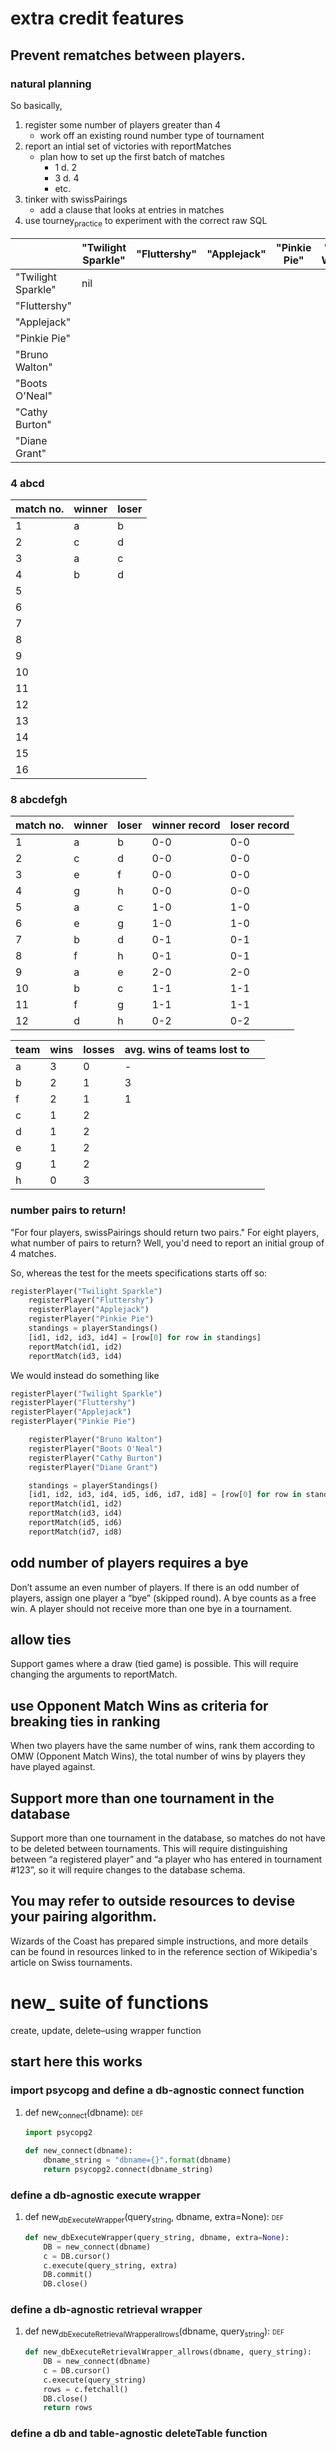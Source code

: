 * extra credit features
** Prevent rematches between players.
*** natural planning
So basically, 

1. register some number of players greater than 4
   - work off an existing round number type of tournament
2. report an intial set of victories with reportMatches
   - plan how to set up the first batch of matches
     - 1 d. 2
     - 3 d. 4
     - etc.
3. tinker with swissPairings
   - add a clause that looks at entries in matches
4. use tourney_practice to experiment with the correct raw SQL 

|                    | "Twilight Sparkle" | "Fluttershy" | "Applejack" | "Pinkie Pie" | "Bruno Walton" | "Boots O'Neal" | "Cathy Burton" | "Diane Grant" |
|--------------------+--------------------+--------------+-------------+--------------+----------------+----------------+----------------+---------------|
| "Twilight Sparkle" | nil                |              |             |              |                |                |                |               |
| "Fluttershy"       |                    |              |             |              |                |                |                |               |
| "Applejack"        |                    |              |             |              |                |                |                |               |
| "Pinkie Pie"       |                    |              |             |              |                |                |                |               |
| "Bruno Walton"     |                    |              |             |              |                |                |                |               |
| "Boots O'Neal"     |                    |              |             |              |                |                |                |               |
| "Cathy Burton"     |                    |              |             |              |                |                |                |               |
| "Diane Grant"      |                    |              |             |              |                |                |                |               |
*** 4 abcd
| match no. | winner | loser |
|-----------+--------+-------|
|         1 | a      | b     |
|         2 | c      | d     |
|-----------+--------+-------|
|         3 | a      | c     |
|         4 | b      | d     |
|         5 |        |       |
|         6 |        |       |
|         7 |        |       |
|         8 |        |       |
|         9 |        |       |
|        10 |        |       |
|        11 |        |       |
|        12 |        |       |
|        13 |        |       |
|        14 |        |       |
|        15 |        |       |
|        16 |        |       |
*** 8 abcdefgh
| match no. | winner | loser | winner record | loser record |
|-----------+--------+-------+---------------+--------------|
|         1 | a      | b     |           0-0 |          0-0 |
|         2 | c      | d     |           0-0 |          0-0 |
|         3 | e      | f     |           0-0 |          0-0 |
|         4 | g      | h     |           0-0 |          0-0 |
|-----------+--------+-------+---------------+--------------|
|         5 | a      | c     |           1-0 |          1-0 |
|         6 | e      | g     |           1-0 |          1-0 |
|         7 | b      | d     |           0-1 |          0-1 |
|         8 | f      | h     |           0-1 |          0-1 |
|-----------+--------+-------+---------------+--------------|
|         9 | a      | e     |           2-0 |          2-0 |
|        10 | b      | c     |           1-1 |          1-1 |
|        11 | f      | g     |           1-1 |          1-1 |
|        12 | d      | h     |           0-2 |          0-2 |
|-----------+--------+-------+---------------+--------------|


| team | wins | losses | avg. wins of teams lost to |   |
|------+------+--------+----------------------------+---|
| a    |    3 |      0 |                          - |   |
| b    |    2 |      1 |                          3 |   |
| f    |    2 |      1 |                          1 |   |
| c    |    1 |      2 |                            |   |
| d    |    1 |      2 |                            |   |
| e    |    1 |      2 |                            |   |
| g    |    1 |      2 |                            |   |
| h    |    0 |      3 |                            |   |


*** number pairs to return!
    "For four players, swissPairings should return two pairs."
For eight players, what number of pairs to return?
Well, you'd need to report an initial group of 4 matches.

So, whereas the test for the meets specifications starts off so:

#+BEGIN_SRC python
registerPlayer("Twilight Sparkle")
    registerPlayer("Fluttershy")
    registerPlayer("Applejack")
    registerPlayer("Pinkie Pie")
    standings = playerStandings()
    [id1, id2, id3, id4] = [row[0] for row in standings]
    reportMatch(id1, id2)
    reportMatch(id3, id4)
#+END_SRC

We would instead do something like

#+BEGIN_SRC python
registerPlayer("Twilight Sparkle")
registerPlayer("Fluttershy")
registerPlayer("Applejack")
registerPlayer("Pinkie Pie")

    registerPlayer("Bruno Walton")
    registerPlayer("Boots O'Neal")
    registerPlayer("Cathy Burton")
    registerPlayer("Diane Grant")

    standings = playerStandings()
    [id1, id2, id3, id4, id5, id6, id7, id8] = [row[0] for row in standings]
    reportMatch(id1, id2)
    reportMatch(id3, id4)
    reportMatch(id5, id6)
    reportMatch(id7, id8)
#+END_SRC
** odd number of players requires a bye
 Don’t assume an even number of players. If there is an odd number of
 players, assign one player a “bye” (skipped round). A bye counts as a
 free win. A player should not receive more than one bye in a
 tournament.
** allow ties
 Support games where a draw (tied game) is possible. This will require
 changing the arguments to reportMatch.
** use Opponent Match Wins as criteria for breaking ties in ranking
 When two players have the same number of wins, rank them according to
 OMW (Opponent Match Wins), the total number of wins by players they
 have played against.
**  Support more than one tournament in the database
 Support more than one tournament in the database, so matches do not
 have to be deleted between tournaments. This will require
 distinguishing between “a registered player” and “a player who has
 entered in tournament #123”, so it will require changes to the
 database schema.
** You may refer to outside resources to devise your pairing algorithm.
Wizards of the Coast has prepared simple instructions, and more
details can be found in resources linked to in the reference section
of Wikipedia's article on Swiss tournaments.
* new_ suite of functions
create, update, delete--using wrapper function
** start here this works
*** import psycopg and define a db-agnostic connect function
**** def new_connect(dbname):						:def:
#+BEGIN_SRC python :session *Python* :results output :tangle yes
import psycopg2

def new_connect(dbname):
    dbname_string = "dbname={}".format(dbname)
    return psycopg2.connect(dbname_string)
#+END_SRC
*** define a db-agnostic execute wrapper
**** def new_dbExecuteWrapper(query_string, dbname, extra=None):	:def:
#+BEGIN_SRC python :session *Python* :results output :tangle yes
def new_dbExecuteWrapper(query_string, dbname, extra=None):
    DB = new_connect(dbname)
    c = DB.cursor()
    c.execute(query_string, extra)
    DB.commit()
    DB.close()
#+END_SRC
*** define a db-agnostic retrieval wrapper
**** def new_dbExecuteRetrievalWrapper_allrows(dbname, query_string):	:def:
#+BEGIN_SRC python :session *Python* :results output :tangle yes
def new_dbExecuteRetrievalWrapper_allrows(dbname, query_string):
    DB = new_connect(dbname)
    c = DB.cursor()
    c.execute(query_string)
    rows = c.fetchall()
    DB.close()    
    return rows

#+END_SRC

#+RESULTS:

*** define a db and table-agnostic deleteTable function
**** def new_deleteTable(dbname, table_name):				:def:
#+BEGIN_SRC python :session *Python* :results output :tangle yes
def new_deleteTable(dbname, table_name):
    tb_name = table_name
    sql_keywords = """DELETE FROM """
    query = sql_keywords + tb_name
    table_nm = (table_name,)
    new_dbExecuteWrapper(query, dbname)
#+END_SRC

#+BEGIN_SRC python :session *Python* :results output
new_deleteTable("tourney_practice", "matchez")
#+END_SRC    

#+BEGIN_SRC python :session *Python* :results output
new_deleteTable("tourney_practice", "playerz")
#+END_SRC    

#+RESULTS:

*** use new_deleteTable to define deleteMatches and deletePlayers function
**** deleteTable matchez and playerz
#+BEGIN_SRC python :session *Python* :results output
new_deleteTable("tourney_practice", "matchez")
#+END_SRC    

#+BEGIN_SRC python :session *Python* :results output
new_deleteTable("tourney_practice", "playerz")
#+END_SRC    
*** countPlayers
**** refactor to take table name as argument--must return as last line?
#+BEGIN_SRC python :session *Python* :results output
def countPlayers():
    DB = connect()
    c = DB.cursor()
    query = "SELECT count(*) FROM players;"
    c.execute(query)
    row = c.fetchone()
    row_item = list(row)
    return int(row_item[0])
    DB.close()

#+END_SRC
**** def new_countPlayers(dbname, table_name):				:def:
#+BEGIN_SRC python :session *Python* :results output :tangle yes
def new_countPlayers(dbname, table_name):
    DB = new_connect(dbname)
    c = DB.cursor()
    from_statement = keyword_statement_string(table_name, """FROM""")
    query = "SELECT count(*)" + from_statement + ";"
    c.execute(query)
    row = c.fetchone()
    row_item = list(row)
    DB.close()
    return int(row_item[0])


#+END_SRC

#+RESULTS:

#+BEGIN_SRC python :session *Python* :results output
new_countPlayers("tourney_practice", "playerz")
#+END_SRC

#+RESULTS:
: 3

*** refactor registerPlayer to take a table_name argument
**** assumes columns have certain hard-coded names
#+BEGIN_SRC python :session *Python* :results output
def new_registerPlayer(dbname, table_name, player_name):
    tb_name = table_name
    sql_keywords = """INSERT INTO """
    insert_statement = sql_keywords + tb_name
    query = (insert_statement + "(player_name, wins, matchez)"
             "VALUES (%s, %s, %s);")
    new_dbExecuteWrapper(query, dbname, (player_name, 0, 0))

#+END_SRC

#+RESULTS:


#+BEGIN_SRC python :session *Python* :results output
new_registerPlayer("tourney_practice", "playerz", "CCCC")
#+END_SRC

#+RESULTS:
**** make a general INSERT statement string generator
#+BEGIN_SRC python :session *Python* :results value
def insert_statement_string(table_name):
    tb_name = table_name
    sql_keywords = """INSERT INTO """
    insert_statement = sql_keywords + tb_name
#+END_SRC

#+RESULTS:

#+BEGIN_SRC python :session *Python* :results value
insert_statement_string("matchez")
#+END_SRC

#+RESULTS:

**** make a general UPDATE statement string generator
#+BEGIN_SRC python :session *Python* :results output
def update_statement_string(table_name):
    tb_name = table_name
    sql_keywords = """UPDATE """
    update_statement = sql_keywords + tb_name
#+END_SRC
**** make a general SQL KEYWORD + tablename statement string generator	
**** def keyword_statement_string(table_name, sql_keyword):		:def:
#+BEGIN_SRC python :session *Python* :results output :tangle yes
def keyword_statement_string(table_name, sql_keyword):
    tb_name = table_name
    sql_keywords = sql_keyword + """ """
    update_statement = sql_keywords + tb_name + """ """
    return update_statement
#+END_SRC

#+RESULTS:

#+BEGIN_SRC python :session *Python* :results output
keyword_statement_string("matchez", "FROM")
#+END_SRC

#+RESULTS:
: 'FROM matchez '

**** def new_registerPlayer(dbname, table_name, player_name):		:def:
#+BEGIN_SRC python :session *Python* :results output :tangle yes
def new_registerPlayer(dbname, table_name, player_name):
    insert_statement = keyword_statement_string(table_name, """INSERT INTO""")
    query = (insert_statement + "(player_name, wins, matchez)" + 
             "VALUES (%s, %s, %s);")
    new_dbExecuteWrapper(query, dbname, (player_name, 0, 0))

#+END_SRC

#+RESULTS:

#+BEGIN_SRC python :session *Python* :results output
new_registerPlayer("tourney_practice", "playerz", "AAAA")
new_registerPlayer("tourney_practice", "playerz", "BBBB")
new_registerPlayer("tourney_practice", "playerz", "CCCC")
new_registerPlayer("tourney_practice", "playerz", "DDDD")
#+END_SRC

#+RESULTS:

*** refactor playerStandings
**** def new_playerStandings(table_name)--assumes columns with hard-coded names :def:
#+BEGIN_SRC python :session *Python* :results output :tangle yes
def new_playerStandings(table_name):
    from_statement = keyword_statement_string(table_name, """FROM""")
    query = ("SELECT id, player_name, wins, matchez " +
             from_statement + "ORDER BY wins DESC;")
    return new_dbExecuteRetrievalWrapper_allrows("tourney_practice", query)

#+END_SRC

#+RESULTS:

#+BEGIN_SRC python :session *Python* :results output
new_playerStandings("playerz")
#+END_SRC

#+RESULTS:
: [(1, 'AAAA', 1, 1), (2, 'BBBB', 0, 1), (3, 'CCCC', 0, 0)]
*** refactor reportMatch(winner, loser):
**** original contains matches and players table names
#+BEGIN_SRC python :session *Python* :results output
def reportMatch(winner, loser):
    query1 = ("INSERT INTO matches VALUES (%s, %s) ;")
    query2 = ("UPDATE players SET wins = wins + 1"
              "FROM matches WHERE players.id = (%s) ;")
    query3 = ("UPDATE players SET matches = matches + 1"
              "FROM matches WHERE players.id = (%s) OR players.id = (%s);")
    dbExecuteWrapper(query1, (winner, loser))
    dbExecuteWrapper(query2, (winner,))
    dbExecuteWrapper(query3, (winner, loser))

#+END_SRC
**** def new_reportMatch(dbname, table1, table2, winner, loser)--still hard codes column names :def:
#+BEGIN_SRC python :session *Python* :results output :tangle yes
def new_reportMatch(dbname, table1, table2, winner, loser):
    q1_insert = keyword_statement_string(table2, """INSERT INTO""")
    q2_update = keyword_statement_string(table1, """UPDATE""")
    q2_from = keyword_statement_string(table2, """FROM""")
    query1 = (q1_insert + "VALUES (%s, %s) ;")
    query2 = (q2_update + "SET wins = wins + 1" + 
              q2_from + "WHERE playerz.id = (%s);")
    query3 = (q2_update + "SET matchez = matchez + 1" + 
              q2_from + "WHERE playerz.id = (%s) OR playerz.id = (%s);")
    new_dbExecuteWrapper(query1, dbname, (winner, loser))
    new_dbExecuteWrapper(query2, dbname, (winner,))
    new_dbExecuteWrapper(query3, dbname, (winner, loser))

#+END_SRC

#+RESULTS:


#+BEGIN_SRC python :session *Python* :results output
new_reportMatch("tourney_practice", "playerz", "matchez", 1, 2)
#+END_SRC

#+RESULTS:


*** swissPairings() will require more clauses?
#+BEGIN_SRC python :session *Python* :results output
def swissPairings():
    query = ("SELECT a.id, a.player_name, b.id, b.player_name "
             "FROM players as a, players as b "
             "WHERE a.wins = b.wins "
             "AND a.player_name != b.player_name "
             "AND a.id < b.id")
    return dbExecuteRetrievalWrapper_allrows(query)

#+END_SRC
** steps and code
*** steps
1. drop tables
2. redefine tablez for tourney_practice with sql statements
3. create players using bare sql in CLI
4. delete matches first function
   - using deleteTable function that takes a table name to delete all
     rows from
   - got stuck on imitating passing VALUES () sql syntax i.e. adding
     parens where unnecessary in a straight DELETE FROM statement
   - trouble using new_deleteTable that takes a db name as well, as a tablename
     - [[*define new deleteTable that takes a database name as well][define new deleteTable that takes a database name as well]]
     - syntax error: LINE 1: DELETE FROM 'matchez';
       - why is the argument getting passed with single-quotes
       - i.e. of the two following code blocks, the first doesn't
         work, while the second does
5. delete anything using new_dbexecuteWrapper
   - test out new_connect
     - in order to test new_connect using a delete, need to register
       players and report matches between them
       - where is this done?
	 - DROP matchez and playerz tables; then create new with bare SQL
	 - check from psql SELECT *
	 - INSERT INTO playerz from psql
	 - use reportMatch_tourney(1, 2) as above
	   - [[*call reportMatch_tourney][call reportMatch_tourney]]
	   - check from psql SELECT *
6. refactor reportMatches to take db, and two table names
   - still contains hard-coded references to column names
7. refactor registerPlayer to take db, table name

* code that passes basic tests
**  connect():
*** original, with 'tournament' as dbname
#+BEGIN_SRC python :session *Python* :results output
import psycopg2


def connect():
    """Connect to the PostgreSQL database.  Returns a database connection."""
    return psycopg2.connect("dbname=tournament")

#+END_SRC

#+RESULTS:

*** original, with 'tourney_practice' as dbname
#+BEGIN_SRC python :session *Python* :results output
import psycopg2


def connect():
    """Connect to the PostgreSQL database.  Returns a database connection."""
    return psycopg2.connect("dbname=tourney_practice")

#+END_SRC

#+RESULTS:

*** refactor 'connect' to take a dbname argument
#+BEGIN_SRC python :session *Python* :results output
import psycopg2

def new_connect(dbname):
    """Connect to the PostgreSQL database.  Returns a database connection."""
    dbname_string = "dbname={}".format(dbname)
    return psycopg2.connect(dbname_string)

#+END_SRC

#+RESULTS:
**  dbExecuteWrapper(query_string, extra=None):
*** original
'extra' parameter gets used when calling an INSERT query 
#+BEGIN_SRC python :session *Python* :results output

# refactor to use connect() for final version
def dbExecuteWrapper(query_string, extra=None):
    DB = connect()
    c = DB.cursor()
    c.execute(query_string, extra)
    DB.commit()
    DB.close()
#+END_SRC


*** refactor for varying databases
#+BEGIN_SRC python :session *Python* :results output

# refactor to use connect() for final version
def new_dbExecuteWrapper(query_string, dbname, extra=None):
    DB = connect(dbname)
    c = DB.cursor()
    c.execute(query_string, extra)
    DB.commit()
    DB.close()
#+END_SRC

#+RESULTS:

*** use new_dbExecuteWrapper with new_connect and tourney_practice
#+BEGIN_SRC python :session *Python* :results output
new_dbExecuteWrapper(
#+END_SRC
**  dbExecuteRetrievalWrapper_allrows(query_string):
*** original
doesn't work as a babel block without 'return' statement last
#+BEGIN_SRC python :session *Python* :results output

def dbExecuteRetrievalWrapper_allrows(query_string):
    DB = connect()
    c = DB.cursor()
    c.execute(query_string)
    rows = c.fetchall()
    DB.close()
    return rows

#+END_SRC

#+RESULTS:
*** example of original


#+BEGIN_SRC python :session *Python* :results output
dbExecuteRetrievalWrapper_allrows("select * from players2")
#+END_SRC

#+RESULTS:
: [(218, 'Fluttershy', 0, 1), (217, 'Twilight Sparkle', 1, 1), (220, 'Pinkie Pie', 0, 1), (219, 'Applejack', 1, 1)]


**  deleteMatches():
*** original
#+BEGIN_SRC python :session *Python* :results output
# refactor all queries into a variable that is then passed to execute

def deleteMatches():
    query = """DELETE FROM matches;"""
    dbExecuteWrapper(query)

#+END_SRC
*** refactor to vary databases and tables
#+BEGIN_SRC python :session *Python* :results output
# refactor all queries into a variable that is then passed to execute

def new_deleteTable(dbname, table_name):
    query = """DELETE FROM (%s);"""
    dbExecuteWrapper(query, dbname, (table_name,))

#+END_SRC

#+RESULTS:

*** call delete with "tourney_practice" arguments
#+BEGIN_SRC python :session *Python* :results output
deleteTable(tourney_practice, matches2)
#+END_SRC
**  deletePlayers():
*** original
#+BEGIN_SRC python :session *Python* :results output
def deletePlayers():
    query = """DELETE FROM players;"""
    dbExecuteWrapper(query)

#+END_SRC
*** refactor to take a table name as argument
#+BEGIN_SRC python :session *Python* :results output
def deletePlayers():
    query = """DELETE FROM players;"""
    dbExecuteWrapper(query)

#+END_SRC
**  countPlayers():
*** original
#+BEGIN_SRC python :session *Python* :results output
def countPlayers():
    DB = connect()
    c = DB.cursor()
    query = "SELECT count(*) FROM players;"
    c.execute(query)
    row = c.fetchone()
    row_item = list(row)
    return int(row_item[0])
    DB.close()

#+END_SRC
**  registerPlayer(name):
*** original
# Some kind of problem using _allrows with multiline string formatting

#+BEGIN_SRC python :session *Python* :results output
def registerPlayer(name):
    query = ("INSERT INTO players (player_name, wins, matches)"
             "VALUES (%s, %s, %s);")
    dbExecuteWrapper(query, (name, 0, 0))
#+END_SRC

*** define registerPlayer with players2 as table 
#+BEGIN_SRC python :session *Python* :results output
def registerPlayer(name):
    query = ("INSERT INTO players2 (player_name, wins, matches)"
             "VALUES (%s, %s, %s);")
    dbExecuteWrapper(query, (name, 0, 0))


# Some kind of problem using _allrows with multiline string formatting
#+END_SRC

*** register some players
#+BEGIN_SRC python :session *Python* :results output
registerPlayer("A")
registerPlayer("B")
registerPlayer("C")
registerPlayer("D")
registerPlayer("E")
registerPlayer("F")
registerPlayer("G")
registerPlayer("H")
registerPlayer("I")
registerPlayer("J")
registerPlayer("K")
registerPlayer("L")
registerPlayer("M")
registerPlayer("N")
registerPlayer("O")
registerPlayer("P")
#+END_SRC

#+RESULTS:

*** register some players with table playerz
#+BEGIN_SRC python :session *Python* :results output
new_registerPlayer("A", "playerz")
new_registerPlayer("B", "playerz")
new_registerPlayer("C", "playerz")
new_registerPlayer("D", "playerz")
new_registerPlayer("E", "playerz")
new_registerPlayer("F", "playerz")
new_registerPlayer("G", "playerz")
new_registerPlayer("H", "playerz")
new_registerPlayer("I", "playerz")
new_registerPlayer("J", "playerz")
new_registerPlayer("K", "playerz")
new_registerPlayer("L", "playerz")
new_registerPlayer("M", "playerz")
new_registerPlayer("N", "playerz")
new_registerPlayer("O", "playerz")
new_registerPlayer("P", "playerz")
#+END_SRC

**  playerStandings():
#+BEGIN_SRC python :session *Python* :results output
def playerStandings():
    query = ("SELECT id, player_name, wins, matches "
             "FROM players ORDER BY wins DESC;")
    return dbExecuteRetrievalWrapper_allrows(query)

#+END_SRC
**  reportMatch(winner, loser):
#+BEGIN_SRC python :session *Python* :results output
def reportMatch(winner, loser):
    query1 = ("INSERT INTO matches VALUES (%s, %s) ;")
    query2 = ("UPDATE players SET wins = wins + 1"
              "FROM matches WHERE players.id = (%s) ;")
    query3 = ("UPDATE players SET matches = matches + 1"
              "FROM matches WHERE players.id = (%s) OR players.id = (%s);")
    dbExecuteWrapper(query1, (winner, loser))
    dbExecuteWrapper(query2, (winner,))
    dbExecuteWrapper(query3, (winner, loser))

#+END_SRC

**  swissPairings():
#+BEGIN_SRC python :session *Python* :results output
def swissPairings():
    query = ("SELECT a.id, a.player_name, b.id, b.player_name "
             "FROM players as a, players as b "
             "WHERE a.wins = b.wins "
             "AND a.player_name != b.player_name "
             "AND a.id < b.id")
    return dbExecuteRetrievalWrapper_allrows(query)

#+END_SRC
* debugging
*** doesn't work
#+BEGIN_SRC python :session *Python* :results output

import psycopg2

def new_connect(dbname):
    dbname_string = "dbname={}".format(dbname)
    return psycopg2.connect(dbname_string)

def new_dbExecuteWrapper(query_string, dbname, extra=None):
    DB = new_connect(dbname)
    c = DB.cursor()
    c.execute(query_string, extra)
    DB.commit()
    DB.close()

def new_deleteTable(dbname, table_name):
    query = """DELETE FROM %s;"""
    table_nm = (table_name,)
    new_dbExecuteWrapper(query, dbname, table_nm)


new_deleteTable("tourney_practice", "matchez")
#+END_SRC

*** but this does
#+BEGIN_SRC python :session *Python* :results output
def new_dbExecuteWrapper_tourney(query_string, extra=None):
    DB = tourney_connect()
    c = DB.cursor()
    c.execute(query_string, extra)
    DB.commit()
    DB.close()


def new_deleteTable_tourney(table_name):
    query = """DELETE FROM %s;"""
    table_nm = (table_name,)
    new_dbExecuteWrapper_tourney(query, table_nm)


new_deleteTable_tourney("matchez")
#+END_SRC

*** works
#+BEGIN_SRC python :session *Python* :results output
def connect_and_deleteTable_dbname(dbname):
    DB = new_connect(dbname)
    c = DB.cursor()
    c.execute("""DELETE FROM matchez""")
    DB.commit()
    DB.close()


#+END_SRC

#+RESULTS:


#+BEGIN_SRC python :session *Python* :results output
connect_and_deleteTable_dbname("tourney_practice")
#+END_SRC

#+RESULTS:

*** ordinary string formatting should be used before running execute()
**** won't work
#+BEGIN_SRC python :session *Python* :results output
def new_dbExecuteWrapper_dbname(dbname, query_string, extra=None):
    DB = new_connect(dbname)
    c = DB.cursor()
    c.execute(query_string, extra)
    DB.commit()
    DB.close()


def new_deleteTable_tablenm(table_name):
    query = """DELETE FROM %s;"""
    table_nm = (table_name,)
    new_dbExecuteWrapper_dbname("tourney_practice", query, table_nm)
#+END_SRC

#+RESULTS:

#+BEGIN_SRC python :session *Python* :results output
reportMatch_tourney(1, 2)
#+END_SRC

#+RESULTS:

#+BEGIN_SRC python :session *Python* :results output
new_deleteTable_tablenm("matchez")
#+END_SRC

#+BEGIN_SRC python :session *Python* :results output
def passin_string1(table_name):
    table_nm = (table_name,)
    return table_nm
    
#+END_SRC

#+RESULTS:
#+BEGIN_SRC python :session *Python* :results output
passin_string("bshit")
#+END_SRC

#+RESULTS:
: ('bshit',)

#+BEGIN_SRC python :session *Python* :results output
def passin_string2(table_name):
    table_nm = table_name
    return table_nm
#+END_SRC

#+RESULTS:

#+BEGIN_SRC python :session *Python* :results output
passin_string2("bshit")
#+END_SRC

#+RESULTS:
: 'bshit'

** works? or testing?
*** shouldn’t be used to set table or field names
Only variable values should be bound via this method: it shouldn’t be used to set table or field names. For these elements, ordinary string formatting should be used before running execute().

*** cursor.mogrify()
http://initd.org/psycopg/docs/cursor.html#cursor.mogrify
#+BEGIN_SRC python
cur.mogrify("INSERT INTO test (num, data) VALUES (%s, %s)", (42, 'bar'))
#+END_SRC

*** psychopg
For positional variables binding, the second argument must always be a
sequence, even if it contains a single variable. And remember that
Python requires a comma to create a single element tuple:

#+BEGIN_SRC python
cur.execute("INSERT INTO foo VALUES (%s)", "bar")    # WRONG
cur.execute("INSERT INTO foo VALUES (%s)", ("bar"))  # WRONG
cur.execute("INSERT INTO foo VALUES (%s)", ("bar",)) # correct
cur.execute("INSERT INTO foo VALUES (%s)", ["bar"])  # correct
#+END_SRC
*** use new_connect to a db provided
#+BEGIN_SRC python :session *Python* :results output

import psycopg2

def new_connect(dbname):
    dbname_string = "dbname={}".format(dbname)
    return psycopg2.connect(dbname_string)
#+END_SRC

#+RESULTS:

#+BEGIN_SRC python :session *Python* :results output
def test_new_connect_delete_matches(dbname):
    DB = new_connect(dbname)
    c = DB.cursor()
    c.execute("""DELETE FROM matches""")
    DB.commit()
    DB.close()
#+END_SRC

#+RESULTS:

#+BEGIN_SRC python :session *Python* :results output
test_new_connect_delete_matches("tourney_practice")
#+END_SRC

#+RESULTS:

#+BEGIN_SRC python :session *Python* :results output
def new_deleteTable(dbname, table_name):
    query = """DELETE FROM %s;"""
    table_nm = (table_name,)
    new_dbExecuteWrapper(query, dbname, table_nm)


new_deleteTable("tourney_practice", "matchez")
#+END_SRC

#+RESULTS:

*** new execute wrappers, using new_connect
**** define new dbExecuteWrapper to pass a dbname to new connect
#+BEGIN_SRC python :session *Python* :results output
def new_dbExecuteWrapper(query_string, dbname, extra=None):
    DB = new_connect(dbname)
    c = DB.cursor()
    c.execute(query_string, extra)
    DB.commit()
    DB.close()
#+END_SRC

#+RESULTS:

*** work on a new deleteTable to replace deleteMatches and deletePlayers
**** define new deleteTable that uses tourney execute wrapper
#+BEGIN_SRC python :session *Python* :results output
# refactor all queries into a variable that is then passed to execute

def new_deleteTable_tourney(table_name):
    query = """DELETE FROM %s;"""
    table_nm = (table_name,)
    new_dbExecuteWrapper_tourney(query, table_nm)

#+END_SRC

#+RESULTS:
**** use new_deleteTable_tourney
#+BEGIN_SRC python :session *Python* :results output
new_deleteTable_tourney("matchez")
#+END_SRC

#+RESULTS:
**** define new deleteTable that takes a database name as well
How will this work? That is, why is passing in a database name at
calltime a good idea?
#+BEGIN_SRC python :session *Python* :results output
# refactor all queries into a variable that is then passed to execute

def new_deleteTable(dbname, table_name):
    query = """DELETE FROM %s;"""
    table_nm = (table_name,)
    new_dbExecuteWrapper(query, dbname, table_nm)

#+END_SRC

#+RESULTS:

#+BEGIN_SRC python :session *Python* :results output
new_deleteTable("tourney_practice", "matchez")
#+END_SRC

#+RESULTS:
#+begin_example
File "<ipython-input-147-43bb0861d075>", line 4, in new_deleteTable
    new_dbExecuteWrapper(query, dbname, table_nm)
  File "<ipython-input-130-80d9ed023749>", line 4, in new_dbExecuteWrapper
    c.execute(query_string, extra)
ProgrammingError: syntax error at or near "'matchez'"
LINE 1: DELETE FROM 'matchez';
                    ^


> <ipython-input-130-80d9ed023749>(4)new_dbExecuteWrapper()
      3         c = DB.cursor()
----> 4         c.execute(query_string, extra)
      5         DB.commit()
#+end_example
*** debugging
**** still use connect to tourney
#+BEGIN_SRC python :session *Python* :results output
def new_dbExecuteWrapper_tourney(query_string, extra=None):
    DB = tourney_connect()
    c = DB.cursor()
    c.execute(query_string, extra)
    DB.commit()
    DB.close()
#+END_SRC

#+RESULTS:
*** TODO to be added
**** define new register Player
this will still need to know the names of the columns??
#+BEGIN_SRC python :session *Python* :results output
def new_registerPlayer(name, table_name):
    query = ("INSERT INTO (%s,) (player_name, wins, matchez)"
             "VALUES (%s, %s, %s);")
    new_dbExecuteWrapper(query, (table_name, name, 0, 0))

#+END_SRC

#+RESULTS:

**** call new register Player
#+BEGIN_SRC python :session *Python* :results output
new_registerPlayer("A", "playerz")
new_registerPlayer("B", "playerz")
new_registerPlayer("C", "playerz")
new_registerPlayer("D", "playerz")
new_registerPlayer("E", "playerz")
new_registerPlayer("F", "playerz")
new_registerPlayer("G", "playerz")
new_registerPlayer("H", "playerz")
new_registerPlayer("I", "playerz")
new_registerPlayer("J", "playerz")
new_registerPlayer("K", "playerz")
new_registerPlayer("L", "playerz")
new_registerPlayer("M", "playerz")
new_registerPlayer("N", "playerz")
new_registerPlayer("O", "playerz")
new_registerPlayer("P", "playerz")
#+END_SRC

#+RESULTS:



***** define new retrieval wrapper function

#+BEGIN_SRC python :session *Python* :results output
def new_dbExecuteRetrievalWrapper_allrows(query_string, dbname):
    DB = connect(dbname)
    c = DB.cursor()
    c.execute(query_string)
    rows = c.fetchall()
    DB.close()    
    return rows

#+END_SRC

** sequence of interactions to connect to an arbitrary database
*** steps
1. create a few players using bare sql in CLI or using Python
2. evaluate relevant connect, wrapper and delete functions
3. delete a player
4. evaluate reportmatches function
5. create players again
6. you need a matches tablen
7. report a match between to players
8. delete matches
9. view player Standings
10. drop some tables and start from scratch
*** define tourney_connect for 'tourney_practice' database
#+BEGIN_SRC python :session *Python* :results output
import psycopg2


def tourney_connect():
    """Connect to the PostgreSQL database.  Returns a database connection."""
    return psycopg2.connect("dbname=tourney_practice")

#+END_SRC

#+RESULTS:

*** tourney_practice
**** tourney_connect wrapper
#+BEGIN_SRC python :session *Python* :results output

# refactor to use connect() for final version
def dbExecuteWrapper_tourney(query_string, extra=None):
    DB = tourney_connect()
    c = DB.cursor()
    c.execute(query_string, extra)
    DB.commit()
    DB.close()
#+END_SRC

#+RESULTS:

**** tourney_connect retrieval wrapper
#+BEGIN_SRC python :session *Python* :results output

def dbExecuteRetrievalWrapper_allrows_tourney(query_string):
    DB = tourney_connect()
    c = DB.cursor()
    c.execute(query_string)
    rows = c.fetchall()
    DB.close()
    return rows

#+END_SRC
#+RESULTS:
**** tourney_connect delete playerz
#+BEGIN_SRC python :session *Python* :results output
def deletePlayerz():
    query = """DELETE FROM playerz;"""
    dbExecuteWrapper_tourney(query)


#+END_SRC

#+RESULTS:
*** define registerPlayer with tourney and playerz
# Some kind of problem using _allrows with multiline string formatting

#+BEGIN_SRC python :session *Python* :results output
def registerPlayer_tourney(name):
    query = ("INSERT INTO playerz (player_name, wins, matchez)"
             "VALUES (%s, %s, %s);")
    dbExecuteWrapper_tourney(query, (name, 0, 0))
#+END_SRC

#+RESULTS:

*** register players in playerz
#+BEGIN_SRC python :session *Python* :results output
registerPlayer_tourney("AAAA")
registerPlayer_tourney("BBBB")
#+END_SRC

#+RESULTS:

*** delete player
**** call deletePlayerz
#+BEGIN_SRC python :session *Python* :results output
deletePlayerz()
#+END_SRC

#+RESULTS:
*** define reportMatchs with tourney wrapper and playerz
#+BEGIN_SRC python :session *Python* :results output
def reportMatch_tourney(winner, loser):
    query1 = ("INSERT INTO matchez VALUES (%s, %s) ;")
    query2 = ("UPDATE playerz SET wins = wins + 1"
              "FROM matchez WHERE playerz.id = (%s) ;")
    query3 = ("UPDATE playerz SET matchez = matchez + 1"
              "FROM matchez WHERE playerz.id = (%s) OR playerz.id = (%s);")
    dbExecuteWrapper_tourney(query1, (winner, loser))
    dbExecuteWrapper_tourney(query2, (winner,))
    dbExecuteWrapper_tourney(query3, (winner, loser))
#+END_SRC

#+RESULTS:

*** call reportMatch_tourney
**** report a match must take an id_no--make sure you check after deleting and re-registering 
do not give strings to reportMatch_tourney
#+BEGIN_SRC python :session *Python* :results output
reportMatch_tourney('AAAA', 'BBBB')
#+END_SRC

#+BEGIN_SRC python :session *Python* :results output
reportMatch_tourney(1, 2)
#+END_SRC

#+RESULTS:

*** define delete matches from tourney, still using 'matches' table
#+BEGIN_SRC python :session *Python* :results output
# refactor all queries into a variable that is then passed to execute

def deleteMatches_tourney():
    query = """DELETE FROM matchez;"""
    dbExecuteWrapper_tourney(query)

#+END_SRC

#+RESULTS:

*** delete tourney matches
#+BEGIN_SRC python :session *Python* :results output
deleteMatches_tourney()

#+END_SRC

#+RESULTS:

*** define playerStandings with tourney retrieval wrapper and playerz table
#+BEGIN_SRC python :session *Python* :results output
def playerStandings_tourney():
    query = ("SELECT id, player_name, wins, matchez "
             "FROM playerz ORDER BY wins DESC;")
    return dbExecuteRetrievalWrapper_allrows_tourney(query)

#+END_SRC

#+RESULTS:



#+BEGIN_SRC python :session *Python* :results output
standings = playerStandings_tourney()
standings[0:]
#+END_SRC

#+RESULTS:
: 
: [(7, 'AAAA', 1, 1), (8, 'BBBB', 0, 1)]

*** tourney_connect delete matches
#+BEGIN_SRC python :session *Python* :results output
# refactor all queries into a variable that is then passed to execute

def deleteMatches():
    query = """DELETE FROM matchez;"""
    dbExecuteWrapper(query)

#+END_SRC

*** tourn_connect
*** tourn_connect to tournament

#+BEGIN_SRC python :session *Python* :results output
import psycopg2


def tourn_connect():
    """Connect to the PostgreSQL database.  Returns a database connection."""
    return psycopg2.connect("dbname=tournament")

#+END_SRC

#+RESULTS:

*** tournament
**** tourn_connect wrapper 
'extra' parameter gets used when calling an INSERT query 
#+BEGIN_SRC python :session *Python* :results output

# refactor to use connect() for final version
def dbExecuteWrapper_tourn(query_string, extra=None):
    DB = tourn_connect()
    c = DB.cursor()
    c.execute(query_string, extra)
    DB.commit()
    DB.close()
#+END_SRC

#+RESULTS:
**** tourn_connect retrieval wrapper
doesn't work as a babel block without 'return' statement last
#+BEGIN_SRC python :session *Python* :results output

def dbExecuteRetrievalWrapper_allrows_tourn(query_string):
    DB = tourn_connect()
    c = DB.cursor()
    c.execute(query_string)
    rows = c.fetchall()
    DB.close()
    return rows

#+END_SRC
* steps
** 1. 
#+BEGIN_SRC sql
DROP TABLE playerz; DROP TABLE matchez;
#+END_SRC
** 2.
#+BEGIN_SRC sql
CREATE TABLE playerz(id serial PRIMARY KEY, player_name text not null, wins integer, matchez integer); CREATE TABLE matchez(winner integer, loser integer);
INSERT INTO playerz (player_name, wins, matchez) VALUES ('AAAA', 0, 0); INSERT INTO playerz (player_name, wins, matchez) VALUES ('BBBB', 0, 0);
#+END_SRC
* SQL Babel interactions--Opponent Match Wins
** copied and pasted examples
#+BEGIN_SRC sql
"""INSERT INTO matches2 VALUES (%s, %s) ;""", (winner, loser))
("""update players2 set wins = wins + 1  from matches2 where players2.player_name = matches2.winner;""")
("""update players2 set matches = matches + 1  from matches2 where players2.player_name = matches2.winner OR players2.player_name = matches2.loser;""")

"""update players2 set wins = wins + 1  from matches2 where players2.id = matches2.winner;"""
("""update players2 set matches = matches + 1  from matches2 where players2.id = matches2.winner OR players2.id = matches2.loser;"""

#+END_SRC

#+BEGIN_SRC sql
where players2.id = matches2.winner
where players2.id = matches2.winner OR players2.id = matches2.loser

#+END_SRC

#+BEGIN_SRC python
("""update players2 
set matches = matches + 1  
from matches2 
where players2.id = (%s) OR players2.id = (%s);""", (winner, loser))
#+END_SRC
** select * from playerz;
#+BEGIN_SRC sql :engine postgresql :database tourney_practice
select * from playerz;
#+END_SRC

#+RESULTS:
| id | player_name | wins | matchez |
|----+-------------+------+---------|
|  5 | a           |    0 |       0 |
|  6 | b           |    0 |       0 |
|  7 | c           |    0 |       0 |
|  8 | d           |    0 |       0 |
|  9 | e           |    0 |       0 |
| 10 | f           |    0 |       0 |
| 11 | g           |    0 |       0 |
| 12 | h           |    0 |       0 |

#+BEGIN_SRC sql :engine postgresql :database tourney_practice
delete from playerz;
#+END_SRC

#+RESULTS:
| DELETE 4 |
|----------|

** create players from SQL
*** create 2
#+BEGIN_SRC sql
INSERT INTO playerz (player_name, wins, matchez) VALUES ('AAAA', 0, 0); INSERT INTO playerz (player_name, wins, matchez) VALUES ('BBBB', 0, 0);
#+END_SRC

*** create 4
#+BEGIN_SRC sql :engine postgresql :database tourney_practice

#+END_SRC

*** create 8

#+BEGIN_SRC sql :engine postgresql :database tourney_practice
INSERT INTO playerz (player_name, wins, matchez) VALUES ('a', 0, 0);
INSERT INTO playerz (player_name, wins, matchez) VALUES ('b', 0, 0);
INSERT INTO playerz (player_name, wins, matchez) VALUES ('c', 0, 0);
INSERT INTO playerz (player_name, wins, matchez) VALUES ('d', 0, 0);
INSERT INTO playerz (player_name, wins, matchez) VALUES ('e', 0, 0);
INSERT INTO playerz (player_name, wins, matchez) VALUES ('f', 0, 0);
INSERT INTO playerz (player_name, wins, matchez) VALUES ('g', 0, 0);
INSERT INTO playerz (player_name, wins, matchez) VALUES ('h', 0, 0);
#+END_SRC

#+RESULTS:
| INSERT 0 1 |
|------------|
| INSERT 0 1 |
| INSERT 0 1 |
| INSERT 0 1 |
| INSERT 0 1 |
| INSERT 0 1 |
| INSERT 0 1 |
| INSERT 0 1 |

 

*** 8 players
a. 
b. 
c. 
d. 
e. 
f. 
g. 
h. 
*** 16 players
a. 
b. 
c. 
d. 
e. 
f. 
g. 
h. 

i. 
j. 
k. 
l. 

m. 
n. 
o. 
p. 

*** 26 players
a. 
b. 
c. 
d. 
e. 
f. 
g. 
h. 
i. 
j. 
k. 
l. 
m. 
n. 
o. 
p. 
q. 
r. 
s. 
t. 
u. 
v. 
w. 
x. 
y. 
z. 
** drop tables
#+BEGIN_SRC sql
DROP TABLE playerz; DROP TABLE matchez;
#+END_SRC
** whole sequences in single blocks
#+BEGIN_SRC sql
DROP TABLE playerz; 
DROP TABLE matchez; 
CREATE TABLE playerz(id serial PRIMARY KEY, player_name text not null, wins integer, matches integer); 
CREATE TABLE matchez(winner integer, loser integer); 
INSERT INTO playerz (player_name, wins, matchez) VALUES ('AAAA', 0, 0); 
INSERT INTO playerz (player_name, wins, matchez) VALUES ('BBBB', 0, 0);
INSERT INTO playerz (player_name, wins, matchez) VALUES ('CCCC', 0, 0); 
INSERT INTO playerz (player_name, wins, matchez) VALUES ('DDDD', 0, 0); 
#+END_SRC

#+BEGIN_SRC sql
DROP TABLE playerz; DROP TABLE matchez; 
CREATE TABLE playerz(id serial PRIMARY KEY, player_name text not null, wins integer, matchez integer); CREATE TABLE matchez(winner integer, loser integer); INSERT INTO playerz (player_name, wins, matchez) VALUES ('AAAA', 0, 0); INSERT INTO playerz (player_name, wins, matchez) VALUES ('BBBB', 0, 0);
#+END_SRC
** swiss standings query
#+BEGIN_SRC sql
"SELECT a.id, a.player_name, b.id, b.player_name "
             "FROM players as a, players as b "
             "WHERE a.wins = b.wins "
             "AND a.player_name != b.player_name "
             "AND a.id < b.id"
#+END_SRC

#+BEGIN_SRC sql
SELECT a.id, a.player_name, b.id, b.player_name FROM playerz as a, playerz as b WHERE a.wins = b.wins AND a.player_name != b.player_name AND a.id < b.id;
#+END_SRC
** babel sql headers BEGIN_SRC sql :engine postgresql :database tourney_practice
#+BEGIN_SRC sql :engine postgresql :database tourney_practice

#+END_SRC

* SQL commands
** as single lines
** table definitions for setup
#+BEGIN_SRC sql
CREATE TABLE playerz(id serial PRIMARY KEY, player_name text not null, wins integer, matchez integer); CREATE TABLE matchez(winner integer, loser integer);

CREATE TABLE matchez(winner integer, loser integer);

SELECT * FROM matchez; SELECT * FROM playerz;
#+END_SRC
** extend table definition
#+BEGIN_SRC sql
CREATE TABLE playerz(
       id serial PRIMARY KEY,
       player_name text not null,
       wins integer,
       matchez integer
       opponent_wins integer);

CREATE TABLE matchez(
       winner integer,
       loser integer);

-- CREATE TABLE matchez(winner integer, loser integer);

-- CREATE TABLE matchez(player1 integer, player2, integer, player1_score integer, player2_score integer);

SELECT * FROM matchez; SELECT * FROM playerz;
#+END_SRC
** as script con
#+BEGIN_SRC sql
-- Table definitions for the tournament project.
CREATE DATABASE tournament;

\c tournament

CREATE TABLE players(id serial PRIMARY KEY, player_name text not null, wins integer, matches integer);

CREATE TABLE matches(winner integer, loser integer);

#+END_SRC

** register a player
#+BEGIN_SRC sql :engine postgresql :database tourney_practice
INSERT INTO playersz (player_name, wins, matchez) VALUES ('DDDD', 0, 0);
#+END_SRC
